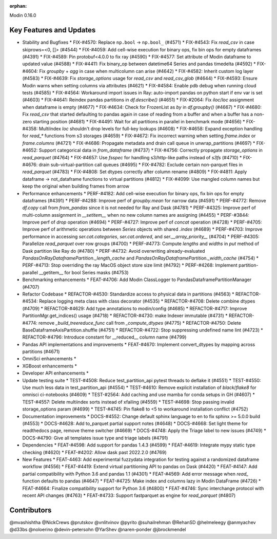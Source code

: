 :orphan:

Modin 0.16.0

Key Features and Updates
------------------------

* Stability and Bugfixes
  * FIX-#4570: Replace ``np.bool`` -> ``np.bool_`` (#4571)
  * FIX-#4543: Fix `read_csv` in case skiprows=<0, []> (#4544)
  * FIX-#4059: Add cell-wise execution for binary ops, fix bin ops for empty dataframes (#4391)
  * FIX-#4589: Pin protobuf<4.0.0 to fix ray (#4590)
  * FIX-#4577: Set attribute of Modin dataframe to updated value (#4588)
  * FIX-#4411: Fix binary_op between datetime64 Series and pandas timedelta (#4592)
  * FIX-#4604: Fix `groupby` + `agg` in case when multicolumn can arise (#4642)
  * FIX-#4582: Inherit custom log layer (#4583)
  * FIX-#4639: Fix `storage_options` usage for `read_csv` and `read_csv_glob` (#4644)
  * FIX-#4593: Ensure Modin warns when setting columns via attributes (#4621)
  * FIX-#4584: Enable pdb debug when running cloud tests (#4585)
  * FIX-#4564: Workaround import issues in Ray: auto-import pandas on python start if env var is set (#4603)
  * FIX-#4641: Reindex pandas partitions in `df.describe()` (#4651)
  * FIX-#2064: Fix `iloc`/`loc` assignment when dataframe is empty (#4677)
  * FIX-#4634: Check for FrozenList as `by` in `df.groupby()` (#4667)
  * FIX-#4680: Fix `read_csv` that started defaulting to pandas again in case of reading from a buffer and when a buffer has a non-zero starting position (#4681)
  * FIX-#4491: Wait for all partitions in parallel in benchmark mode (#4656)
  * FIX-#4358: MultiIndex `loc` shouldn't drop levels for full-key lookups (#4608)
  * FIX-#4658: Expand exception handling for `read_*` functions from s3 storages (#4659)
  * FIX-#4672: Fix incorrect warning when setting `frame.index` or `frame.columns` (#4721)
  * FIX-#4686: Propagate metadata and drain call queue in unwrap_partitions (#4697)
  * FIX-#4652: Support categorical data in `from_dataframe` (#4737)
  * FIX-#4756: Correctly propagate `storage_options` in `read_parquet` (#4764)
  * FIX-#4657: Use `fsspec` for handling s3/http-like paths instead of `s3fs` (#4710)
  * FIX-#4676: drain sub-virtual-partition call queues (#4695)
  * FIX-#4782: Exclude certain non-parquet files in `read_parquet` (#4783)    
  * FIX-#4808: Set dtypes correctly after column rename (#4809)
  * FIX-#4811: Apply dataframe -> not_dataframe functions to virtual partitions (#4812)
  * FIX-#4099: Use mangled column names but keep the original when building frames from arrow
* Performance enhancements
  * PERF-#4182: Add cell-wise execution for binary ops, fix bin ops for empty dataframes (#4391)
  * PERF-#4288: Improve perf of `groupby.mean` for narrow data (#4591)
  * PERF-#4772: Remove `df.copy` call from `from_pandas` since it is not needed for Ray and Dask (#4781)
  * PERF-#4325: Improve perf of multi-column assignment in `__setitem__` when no new column names are assigning (#4455)
  * PERF-#3844: Improve perf of `drop` operation (#4694)
  * PERF-#4727: Improve perf of `concat` operation (#4728)
  * PERF-#4705: Improve perf of arithmetic operations between `Series` objects with shared `.index` (#4689)
  * PERF-#4703: Improve performance in accessing `ser.cat.categories`, `ser.cat.ordered`, and `ser.__array_priority__` (#4704)
  * PERF-#4305: Parallelize `read_parquet` over row groups (#4700)
  * PERF-#4773: Compute `lengths` and `widths` in `put` method of Dask partition like Ray do (#4780)
  * PERF-#4732: Avoid overwriting already-evaluated `PandasOnRayDataframePartition._length_cache` and `PandasOnRayDataframePartition._width_cache` (#4754)
  * PERF-#4713: Stop overriding the ray MacOS object store size limit (#4792)
  * PERF-#4268: Implement partition-parallel __getitem__ for bool Series masks (#4753)
* Benchmarking enhancements
  * FEAT-#4706: Add Modin ClassLogger to PandasDataframePartitionManager (#4707)
* Refactor Codebase
  * REFACTOR-#4530: Standardize access to physical data in partitions (#4563)
  * REFACTOR-#4534: Replace logging meta class with class decorator (#4535)
  * REFACTOR-#4708: Delete combine dtypes (#4709)
  * REFACTOR-#4629: Add type annotations to modin/config (#4685)
  * REFACTOR-#4717: Improve PartitionMgr.get_indices() usage (#4718)
  * REFACTOR-#4730: make Indexer immutable (#4731)
  * REFACTOR-#4774: remove `_build_treereduce_func` call from `_compute_dtypes` (#4775)
  * REFACTOR-#4750: Delete BaseDataframeAxisPartition.shuffle (#4751)
  * REFACTOR-#4722: Stop suppressing undefined name lint (#4723)
  * REFACTOR-#4796: Introduce constant for __reduced__ column name (#4799)
* Pandas API implementations and improvements
  * FEAT-#4670: Implement convert_dtypes by mapping across partitions (#4671)
* OmniSci enhancements
  *
* XGBoost enhancements
  *
* Developer API enhancements
  *
* Update testing suite
  * TEST-#4508: Reduce test_partition_api pytest threads to deflake it (#4551)
  * TEST-#4550: Use much less data in test_partition_api (#4554)
  * TEST-#4610: Remove explicit installation of `black`/`flake8` for omnisci ci-notebooks (#4609)
  * TEST-#2564: Add caching and use mamba for conda setups in GH (#4607)
  * TEST-#4557: Delete multiindex sorts instead of xfailing (#4559)  
  * TEST-#4698: Stop passing invalid storage_options param (#4699)
  * TEST-#4745: Pin flake8 to <5 to workaround installation conflict (#4752)
* Documentation improvements
  * DOCS-#4552: Change default sphinx language to en to fix sphinx >= 5.0.0 build (#4553)
  * DOCS-#4628: Add to_parquet partial support notes (#4648)
  * DOCS-#4668: Set light theme for readthedocs page, remove theme switcher (#4669)
  * DOCS-#4748: Apply the Triage label to new issues (#4749)
  * DOCS-#4790: Give all templates issue type and triage labels (#4791)
* Dependencies
  * FEAT-#4598: Add support for pandas 1.4.3 (#4599)
  * FEAT-#4619: Integrate mypy static type checking (#4620)
  * FEAT-#4202: Allow dask past 2022.2.0 (#4769)
* New Features
  * FEAT-4463: Add experimental fuzzydata integration for testing against a randomized dataframe workflow (#4556)
  * FEAT-#4419: Extend virtual partitioning API to pandas on Dask (#4420)
  * FEAT-#4147: Add partial compatibility with Python 3.6 and pandas 1.1 (#4301)
  * FEAT-#4569: Add error message when `read_` function defaults to pandas (#4647)
  * FEAT-#4725: Make index and columns lazy in Modin DataFrame (#4726)
  * FEAT-#4664: Finalize compatibility support for Python 3.6 (#4800)
  * FEAT-#4746: Sync interchange protocol with recent API changes (#4763)
  * FEAT-#4733: Support fastparquet as engine for `read_parquet` (#4807)

Contributors
------------
@mvashishtha
@NickCrews
@prutskov
@vnlitvinov
@pyrito
@suhailrehman
@RehanSD
@helmeleegy
@anmyachev
@d33bs
@noloerino
@devin-petersohn
@YarShev
@naren-ponder
@jbrockmendel
